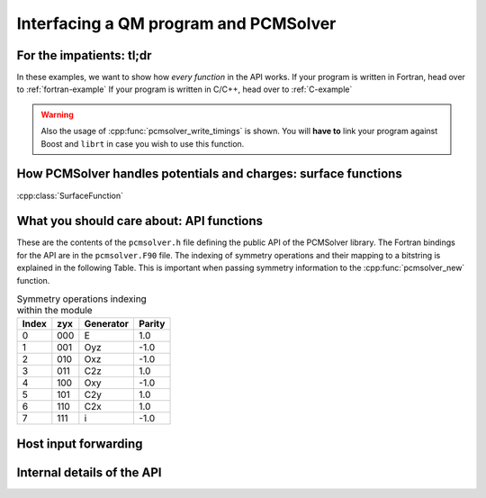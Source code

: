 Interfacing a QM program and PCMSolver
======================================

For the impatients: tl;dr
-------------------------

In these examples, we want to show how *every function* in the API works.
If your program is written in Fortran, head over to :ref:`fortran-example`
If your program is written in C/C++, head over to :ref:`C-example`

.. warning::
   Also the usage of :cpp:func:`pcmsolver_write_timings` is shown.
   You will **have to** link your program against Boost and ``librt``
   in case you wish to use this function.


How PCMSolver handles potentials and charges: surface functions
---------------------------------------------------------------

:cpp:class:`SurfaceFunction`

What you should care about: API functions
-----------------------------------------

These are the contents of the ``pcmsolver.h`` file defining
the public API of the PCMSolver library. The Fortran bindings
for the API are in the ``pcmsolver.F90`` file.
The indexing of symmetry operations and their mapping to a bitstring
is explained in the following Table. This is important when passing
symmetry information to the :cpp:func:`pcmsolver_new` function.

.. _symmetry-ops:
.. table:: Symmetry operations indexing within the module

   ===== === ========= ======
   Index zyx Generator Parity
   ===== === ========= ======
     0   000     E       1.0
     1   001    Oyz     -1.0
     2   010    Oxz     -1.0
     3   011    C2z      1.0
     4   100    Oxy     -1.0
     5   101    C2y      1.0
     6   110    C2x      1.0
     7   111     i      -1.0
   ===== === ========= ======


.. doxygenfile:: mock_pcmsolver.h
   :project: PCMSolver

Host input forwarding
---------------------

.. doxygenstruct:: PCMInput
   :project: PCMSolver

Internal details of the API
---------------------------

.. doxygenclass:: Meddle
   :project: PCMSolver
